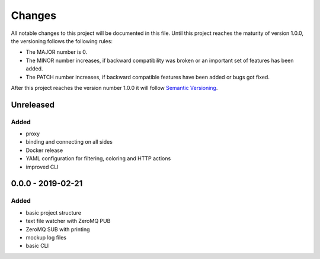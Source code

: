 *******
Changes
*******

All notable changes to this project will be documented in this file.
Until this project reaches the maturity of version 1.0.0, the versioning
follows the following rules:

- The MAJOR number is 0.
- The MINOR number increases, if backward compatibility was broken
  or an important set of features has been added.
- The PATCH number increases, if backward compatible features
  have been added or bugs got fixed.

After this project reaches the version number 1.0.0 it will follow
`Semantic Versioning <http://semver.org/>`_.

..
	This document follows the guidelines in http://keepachangelog.md.
	Use the following change groups:

		Added, Changed, Deprecated, Removed, Fixed, Security

	Add a link to the GitHub diff like

		.. _`<this version>`: https://github.com/mastersign/logsweet/compare/v<last-version>...v<this-version>
		`<this version>`_ - <date>
		==========================


Unreleased
==========

Added
-----

- proxy
- binding and connecting on all sides
- Docker release
- YAML configuration for filtering, coloring and HTTP actions
- improved CLI

0.0.0 - 2019-02-21
===================

Added
-----

- basic project structure
- text file watcher with ZeroMQ PUB
- ZeroMQ SUB with printing
- mockup log files
- basic CLI
